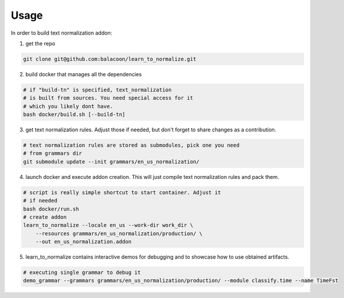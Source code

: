 Usage
=====

In order to build text normalization addon:

1. get the repo

.. code-block::

   git clone git@github.com:balacoon/learn_to_normalize.git

2. build docker that manages all the dependencies

.. code-block::

    # if "build-tn" is specified, text_normalization
    # is built from sources. You need special access for it
    # which you likely dont have.
    bash docker/build.sh [--build-tn]

3. get text normalization rules. Adjust those if needed, but don't
   forget to share changes as a contribution.

.. code-block::

    # text normalization rules are stored as submodules, pick one you need
    # from grammars dir
    git submodule update --init grammars/en_us_normalization/

4. launch docker and execute addon creation. This will just compile
   text normalization rules and pack them.

.. code-block::

   # script is really simple shortcut to start container. Adjust it
   # if needed
   bash docker/run.sh
   # create addon
   learn_to_normalize --locale en_us --work-dir work_dir \
       --resources grammars/en_us_normalization/production/ \
       --out en_us_normalization.addon

5. learn_to_normalize contains interactive demos for debugging
   and to showcase how to use obtained artifacts.

.. code-block::

   # executing single grammar to debug it
   demo_grammar --grammars grammars/en_us_normalization/production/ --module classify.time --name TimeFst
